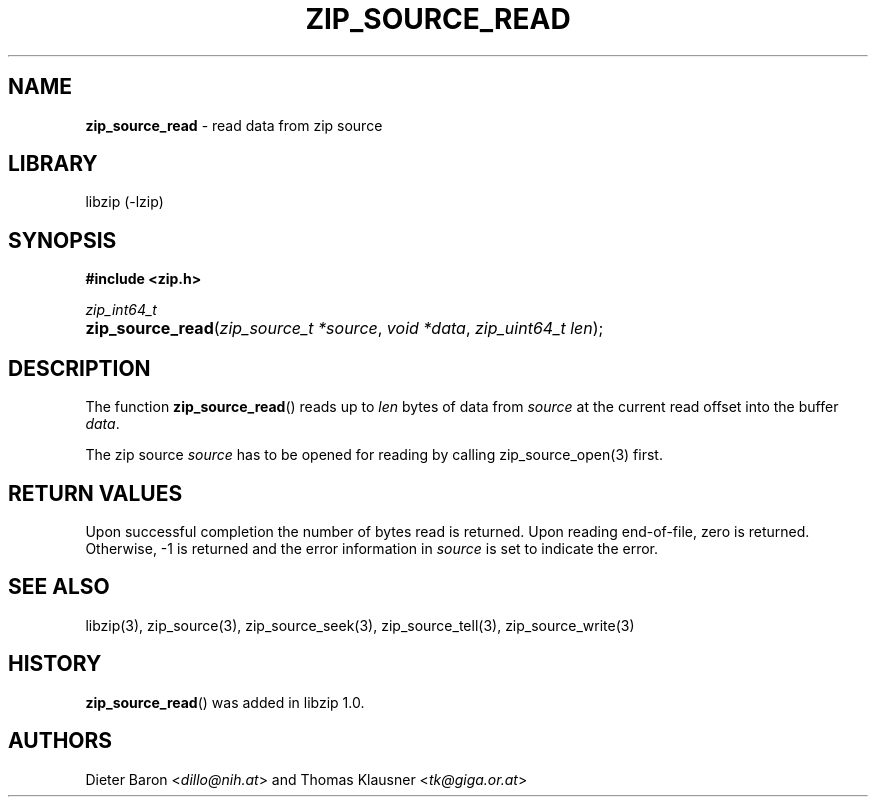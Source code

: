 .TH "ZIP_SOURCE_READ" "3" "December 18, 2017" "NiH" "Library Functions Manual"
.nh
.if n .ad l
.SH "NAME"
\fBzip_source_read\fR
\- read data from zip source
.SH "LIBRARY"
libzip (-lzip)
.SH "SYNOPSIS"
\fB#include <zip.h>\fR
.sp
\fIzip_int64_t\fR
.br
.PD 0
.HP 4n
\fBzip_source_read\fR(\fIzip_source_t\ *source\fR, \fIvoid\ *data\fR, \fIzip_uint64_t\ len\fR);
.PD
.SH "DESCRIPTION"
The function
\fBzip_source_read\fR()
reads up to
\fIlen\fR
bytes of data from
\fIsource\fR
at the current read offset into the buffer
\fIdata\fR.
.PP
The zip source
\fIsource\fR
has to be opened for reading by calling
zip_source_open(3)
first.
.SH "RETURN VALUES"
Upon successful completion the number of bytes read is returned.
Upon reading end-of-file, zero is returned.
Otherwise, \-1 is returned and the error information in
\fIsource\fR
is set to indicate the error.
.SH "SEE ALSO"
libzip(3),
zip_source(3),
zip_source_seek(3),
zip_source_tell(3),
zip_source_write(3)
.SH "HISTORY"
\fBzip_source_read\fR()
was added in libzip 1.0.
.SH "AUTHORS"
Dieter Baron <\fIdillo@nih.at\fR>
and
Thomas Klausner <\fItk@giga.or.at\fR>
